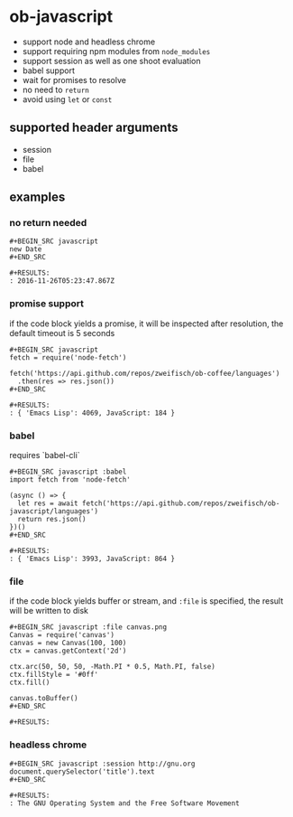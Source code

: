 * ob-javascript

- support node and headless chrome
- support requiring npm modules from =node_modules=
- support session as well as one shoot evaluation
- babel support
- wait for promises to resolve
- no need to =return=
- avoid using =let= or =const=

** supported header arguments

- session
- file
- babel

** examples

*** no return needed

: #+BEGIN_SRC javascript
: new Date
: #+END_SRC
: 
: #+RESULTS:
: : 2016-11-26T05:23:47.867Z

*** promise support

if the code block yields a promise, it will be inspected after
resolution, the default timeout is 5 seconds

: #+BEGIN_SRC javascript
: fetch = require('node-fetch')
: 
: fetch('https://api.github.com/repos/zweifisch/ob-coffee/languages')
:   .then(res => res.json())
: #+END_SRC
: 
: #+RESULTS:
: : { 'Emacs Lisp': 4069, JavaScript: 184 }

*** babel

requires `babel-cli`

: #+BEGIN_SRC javascript :babel
: import fetch from 'node-fetch'
: 
: (async () => {
:   let res = await fetch('https://api.github.com/repos/zweifisch/ob-javascript/languages')
:   return res.json()
: })()
: #+END_SRC
: 
: #+RESULTS:
: : { 'Emacs Lisp': 3993, JavaScript: 864 }

*** file

if the code block yields buffer or stream, and =:file= is specified,
the result will be written to disk

: #+BEGIN_SRC javascript :file canvas.png
: Canvas = require('canvas')
: canvas = new Canvas(100, 100)
: ctx = canvas.getContext('2d')
: 
: ctx.arc(50, 50, 50, -Math.PI * 0.5, Math.PI, false)
: ctx.fillStyle = '#0ff'
: ctx.fill()
: 
: canvas.toBuffer()
: #+END_SRC
: 
: #+RESULTS:
[[file:canvas.png]]

*** headless chrome

: #+BEGIN_SRC javascript :session http://gnu.org
: document.querySelector('title').text
: #+END_SRC
: 
: #+RESULTS:
: : The GNU Operating System and the Free Software Movement
